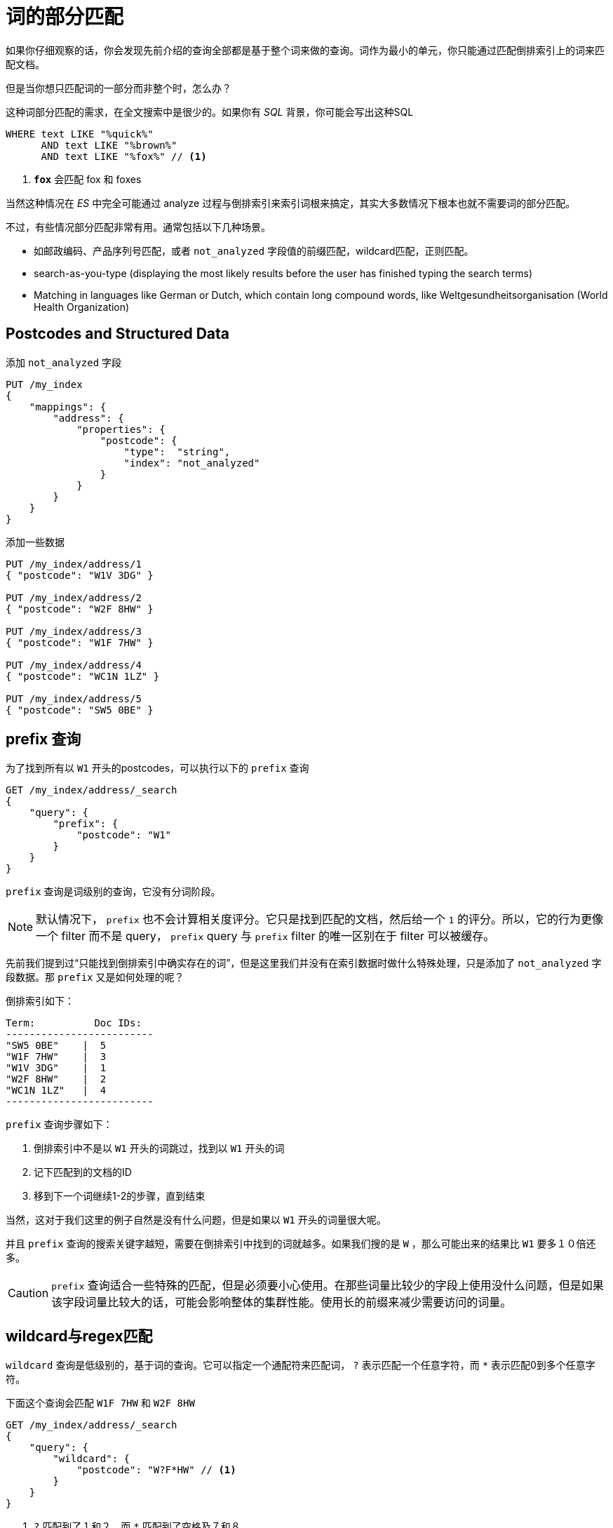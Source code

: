 = 词的部分匹配

如果你仔细观察的话，你会发现先前介绍的查询全部都是基于整个词来做的查询。词作为最小的单元，你只能通过匹配倒排索引上的词来匹配文档。

但是当你想只匹配词的一部分而非整个时，怎么办？

这种词部分匹配的需求，在全文搜索中是很少的。如果你有 _SQL_ 背景，你可能会写出这种SQL

[source,sql]
----
WHERE text LIKE "%quick%"
      AND text LIKE "%brown%"
      AND text LIKE "%fox%" // <1>
----
<1> `*fox*` 会匹配 fox 和 foxes

当然这种情况在 _ES_ 中完全可能通过 analyze 过程与倒排索引来索引词根来搞定，其实大多数情况下根本也就不需要词的部分匹配。

不过，有些情况部分匹配非常有用。通常包括以下几种场景。

* 如邮政编码、产品序列号匹配，或者 `not_analyzed` 字段值的前缀匹配，wildcard匹配，正则匹配。
* search-as-you-type (displaying the most likely results before the user has finished typing the search terms)
* Matching in languages like German or Dutch, which contain long compound words, like Weltgesundheitsorganisation (World Health Organization)

## Postcodes and Structured Data

添加 `not_analyzed` 字段

[source,js]
----
PUT /my_index
{
    "mappings": {
        "address": {
            "properties": {
                "postcode": {
                    "type":  "string",
                    "index": "not_analyzed"
                }
            }
        }
    }
}
----

添加一些数据

[source,js]
----
PUT /my_index/address/1
{ "postcode": "W1V 3DG" }

PUT /my_index/address/2
{ "postcode": "W2F 8HW" }

PUT /my_index/address/3
{ "postcode": "W1F 7HW" }

PUT /my_index/address/4
{ "postcode": "WC1N 1LZ" }

PUT /my_index/address/5
{ "postcode": "SW5 0BE" }
----

## prefix 查询
为了找到所有以 `W1` 开头的postcodes，可以执行以下的 `prefix` 查询

[source,js]
----
GET /my_index/address/_search
{
    "query": {
        "prefix": {
            "postcode": "W1"
        }
    }
}
----

`prefix` 查询是词级别的查询，它没有分词阶段。

[NOTE]
====
默认情况下， `prefix` 也不会计算相关度评分。它只是找到匹配的文档，然后给一个 `1` 的评分。所以，它的行为更像一个 filter 而不是 query， `prefix` query 与 `prefix` filter 的唯一区别在于 filter 可以被缓存。
====

先前我们提到过“只能找到倒排索引中确实存在的词”，但是这里我们并没有在索引数据时做什么特殊处理，只是添加了 `not_analyzed` 字段数据。那 `prefix` 又是如何处理的呢？

倒排索引如下：
[source,js]
----
Term:          Doc IDs:
-------------------------
"SW5 0BE"    |  5
"W1F 7HW"    |  3
"W1V 3DG"    |  1
"W2F 8HW"    |  2
"WC1N 1LZ"   |  4
-------------------------
----

`prefix` 查询步骤如下：

1. 倒排索引中不是以 `W1` 开头的词跳过，找到以 `W1` 开头的词
2. 记下匹配到的文档的ID
3. 移到下一个词继续1-2的步骤，直到结束

当然，这对于我们这里的例子自然是没有什么问题，但是如果以 `W1` 开头的词量很大呢。

并且 `prefix` 查询的搜索关键字越短，需要在倒排索引中找到的词就越多。如果我们搜的是 `W` ，那么可能出来的结果比 `W1` 要多１０倍还多。

[CAUTION]
====
`prefix` 查询适合一些特殊的匹配，但是必须要小心使用。在那些词量比较少的字段上使用没什么问题，但是如果该字段词量比较大的话，可能会影响整体的集群性能。使用长的前缀来减少需要访问的词量。
====

## wildcard与regex匹配
`wildcard` 查询是低级别的，基于词的查询。它可以指定一个通配符来匹配词， `?` 表示匹配一个任意字符，而 `*` 表示匹配0到多个任意字符。

下面这个查询会匹配 `W1F 7HW` 和 `W2F 8HW`

[source,js]
----
GET /my_index/address/_search
{
    "query": {
        "wildcard": {
            "postcode": "W?F*HW" // <1>
        }
    }
}
----
<1> `?` 匹配到了１和２，而 `*` 匹配到了空格及７和８

而 `regexp` 匹配查询则提供了更复杂的匹配功能，当然，它也是基于词的。

[source,js]
----
GET /my_index/address/_search
{
    "query": {
        "regexp": {
            "postcode": "W[0-9].+"
        }
    }
}
----

`wildcard` 和 `regexp` 查询的步骤跟 `prefix` 类似。它们也会遍历倒排索引来找到匹配的词，然后根据匹配的词找到关联的文档ID。与 `prefix` 唯一的区别在于这两种查询支持更复杂的查询方式。

同 `prefix` 一样，这两种查询也需要谨慎使用。在有大量唯一词的字段上使用这种查询可能会很浪费资源，而且要避免使用这种查询（通配符 `*foo` 及正则 `.*foo` ）

[CAUTION]
====
`prefix` , `wildcard` , `regexp` 查询都是基于词的。如果你在一个 `analzyed` 字段上使用这几种查询，那们它会基于该字段分析后的词来匹配的。

例如， `title` 字段，值 “Quick brown fox”，将产生如下几个词 `quick` , `brown` 及 `fox`

下面的查询将会匹配
[source,js]
----
{ "regexp": { "title": "br.*" }}
----

而下面的查询则不会匹配
[source,js]
----
{ "regexp": { "title": "Qu.*" }} // <1>
{ "regexp": { "title": "quick br*" }} // <2>
----
<1> 倒排索引中的词是 `quick` ，而非 `Quick`
<2> `quick` 与 `brown` 是拆开的
====

## Query-Time Search-as-You-Type
抛开邮政编码匹配不说，让我们先看下 _prefix_ 匹配。用户现在已经习惯了在完成它们的查询前就看到查询结果，这也被称为 _instant search_ 或者 _search-as-you-type_ 。这么做的目的不仅仅是让用户更快地看到查询结果，更多地是用于引导用户进行搜索（引导搜索存在于当前索引中的内容，而避免让用户输入当前索引中不存在的内容来搜索）。

在搜索阶段，可以通过 `match_phrase_prefix` 达到类似的效果。

[source,js]
----
{
    "match_phrase_prefix" : {
        "brand" : "johnnie walker bl"
    }
}
----

这个查询跟 `match_phrase` 查询类似，不过它把最后一个word当作了一个prefix.

如果你通过 `validate-query` API 来执行上面的查询，将会产生如下的解释：
[source,js]
----
"johnnie walker bl*"
----

同 `match_phrase` 查询一样，它也可以接受一个 `slop` 参数。

[source,js]
----
{
    "match_phrase_prefix" : {
        "brand" : {
            "query": "walker johnnie bl", 
            "slop":  10
        }
    }
}
----

然而，这里总是最后一个word被当作prefix

在前面的章节中，我们提到过 `prefix` 查询是有风险的，而且可能会很耗资源。如果使用 `a` 作为prefix来匹配的话，可能会匹配到很多结果，此时可能通过设置 `max_expansions` 来控制最多匹配多少个。

[source,js]
----
{
    "match_phrase_prefix" : {
        "brand" : {
            "query":          "johnnie walker bl",
            "max_expansions": 50
        }
    }
}
----

`max_expansions` 参数用于控制有多少个词可以被匹配。这里它会匹配以 `bl` 开头的词，按拼写顺序取前50个。


## 索引时优化
上面提到的 `match_phrase_prefix` 是搜索时的解决方法，虽然这种方式很灵活，但是这里的问题就是会有搜索时的性能问题。

如果在索引数据时就把数据提前做好了，就能极大地提升搜索的性能了。当然，这也是有代价的，那就是增加索引大小，并且略微降低索引速度。但是这种代价只会在索引时付出一次，而非在每次搜索时都付出代价。

## Ngrams for Partial Matching

先前说过，你只能找到那些在倒排索引中存在的词。尽管 `prefix` , `wildcard` , `regexp` 查询都说明这一说法并不严格。不过单个词的匹配查询远远比遍历倒排索引去找匹配的词要快地多。提前在索引数据时准备好局部匹配的词能极大地提升搜索性能。

在索引阶段准备好数据用于局部匹配也就是说需要选择正确的 `analysis chain` ,我们用于局部匹配的工具称为 _n-gram_ 。

_n-gram_ 可以理解为一个word中的移动窗口，其中 _n_ 表示长度。如果我们对词 `quick` 做 _n-gram_ ，那么词结果如下。

* Length 1 (unigram): [ q, u, i, c, k ]
* Length 2 (bigram): [ qu, ui, ic, ck ]
* Length 3 (trigram): [ qui, uic, ick ]
* Length 4 (four-gram): [ quic, uick ]
* Length 5 (five-gram): [ quick ]

普通的 _n-grams_ 用于匹配一个word非常有用，但是在 _search-as-you-type_ 中，我们使用一个特殊的 _n-grams_ ,称为 _edge n-grams_ ， _edge n-grams_ 以word的首字母开始。例如对 `quick` 做 _n-graming_

* q
* qu
* qui
* quic
* quick

你会发现这同用户输入 `quick` 时所用到的词一模一样。

## Index-Time Search-as-You-Type
设置索引时的 _search-as-you-type_ 的第一步是添加 analysis chain.

### 准备index
第一步是自定义一个 `edge_ngram` 词过滤器，这里将之命名为 `autocomplete_filter`

[source,js]
----
{
    "filter": {
        "autocomplete_filter": {
            "type":     "edge_ngram",
            "min_gram": 1,
            "max_gram": 20
        }
    }
}
----
这个配置的意思是，该词过滤器将根据所接收到词，产生一个定位到word首字母的最小长度为1最大长度为20的n-gram

然后再把这个token filter组装成一个自定义的analyzer

[source,js]
----
{
    "analyzer": {
        "autocomplete": {
            "type":      "custom",
            "tokenizer": "standard",
            "filter": [
                "lowercase",
                "autocomplete_filter" // <1>
            ]
        }
    }
}
----
<1> 引用我们自定义的autocomplete_filter


完整的配置如下：
[source,js]
----
PUT /my_index
{
    "settings": {
        "number_of_shards": 1, 
        "analysis": {
            "filter": {
                "autocomplete_filter": { 
                    "type":     "edge_ngram",
                    "min_gram": 1,
                    "max_gram": 20
                }
            },
            "analyzer": {
                "autocomplete": {
                    "type":      "custom",
                    "tokenizer": "standard",
                    "filter": [
                        "lowercase",
                        "autocomplete_filter" 
                    ]
                }
            }
        }
    }
}
----

使用 analyze API 测试一下
[source,js]
----
GET /my_index/_analyze
{
  "analyzer": "autocomplete",
  "text": "quick brown"
}
----

返回结果如下，是正确的。

* q
* qu
* qui
* quic
* quick
* b
* br
* bro
* brow
* brown

然后，将这个 analyzer 应用到字段上。

[source,js]
----
PUT /my_index/_mapping/my_type
{
    "my_type": {
        "properties": {
            "name": {
                "type":     "string",
                "analyzer": "autocomplete"
            }
        }
    }
}
----


添加一些测试文档
[source,js]
----
POST /my_index/my_type/_bulk
{ "index": { "_id": 1            }}
{ "name": "Brown foxes"    }
{ "index": { "_id": 2            }}
{ "name": "Yellow furballs" }
----

### 查询该字段

[source,js]
----
GET /my_index/my_type/_search
{
    "query": {
        "match": {
            "name": "brown fo"
        }
    }
}
----

2个文档都匹配上了，尽管 `Yello furballs` 即不包含 `brown` 或 `fo`

[source,js]
----
{

  "hits": [
     {
        "_id": "1",
        "_score": 1.5753809,
        "_source": {
           "name": "Brown foxes"
        }
     },
     {
        "_id": "2",
        "_score": 0.012520773,
        "_source": {
           "name": "Yellow furballs"
        }
     }
  ]
}
----

通过 `validation-query` API 可以看出是为什么

[source,js]
----
GET /my_index/my_type/_validate/query?explain
{
    "query": {
        "match": {
            "name": "brown fo"
        }
    }
}
----

[source,js]
----
name:b name:br name:bro name:brow name:brown name:f name:fo
----

不过这里我们希望在索引时使用 `autocomplete` analyzer 来按 edge-ngram 拆词，搜索时按 `standard` analyzer 分词，这样搜索时 `fo` 就需要完全匹配才行啊。

[source,js]
----
GET /my_index/my_type/_search
{
    "query": {
        "match": {
            "name": {
                "query":    "brown fo",
                "analyzer": "standard"  // <1>
            }
        }
    }
}
----
<1> 这将覆盖name字段上的 `analyzer` 设置


当然，在配置mapping时，也可以分开写索引与搜索时的analyzer.

[source,js]
----
PUT /my_index/my_type/_mapping
{
    "my_type": {
        "properties": {
            "name": {
                "type":            "string",
                "analyzer":  "autocomplete", 
                "search_analyzer": "standard" 
            }
        }
    }
}
----

.Completion Suggester
****
https://www.elastic.co/guide/en/elasticsearch/reference/master/search-suggesters-completion.html[completion suggester] 是另一种完全不同的实现。它在内存中，比所有的词查询都快。

Completion Suggester这种方式适合在词顺序是可预测的情况下使用。如果词之间的顺序不可预测的话，还是建议使用 edge-ngram 来处理。
****

### Edge n-grams and Postcodes

edge n-gram 也可以用于结构化数据，如之前提到的邮政编码数据。为了使用 edge n-gram 的token filter，这里需要将邮政编码设置为 `analyzed` 而非先前的 `not-analyzed`

[TIP]
====
`keyword` tokenizer 是一个什么也不处理的tokenizer。它用来帮忙处理那些需要做成 `not-analyzed` 但是也需要一些其它的token filter如lowercase的情况。
====

[source,js]
----
{
    "analysis": {
        "filter": {
            "postcode_filter": {
                "type":     "edge_ngram",
                "min_gram": 1,
                "max_gram": 8
            }
        },
        "analyzer": {
            "postcode_index": { 
                "tokenizer": "keyword",
                "filter":    [ "postcode_filter" ]
            },
            "postcode_search": { 
                "tokenizer": "keyword"
            }
        }
    }
}
----

## Ngrams for Compound Words
略